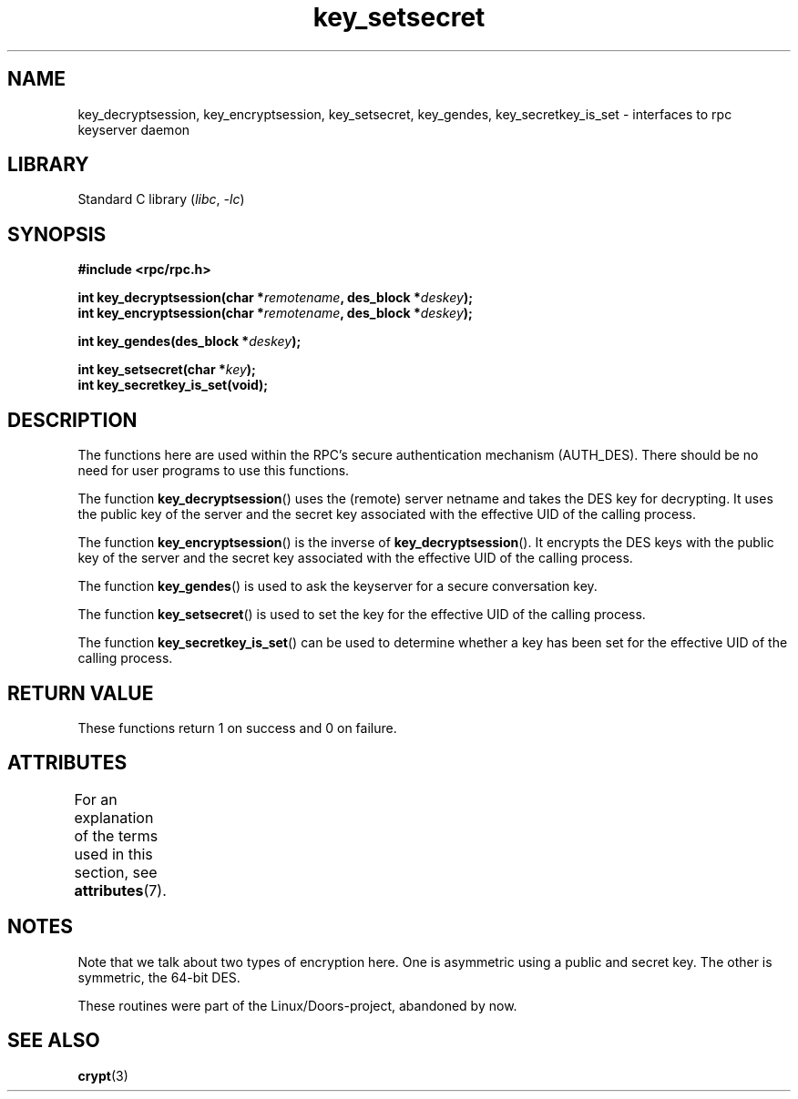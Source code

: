 '\" t
.\"  Copyright 2002 walter harms (walter.harms@informatik.uni-oldenburg.de)
.\"
.\" SPDX-License-Identifier: GPL-1.0-or-later
.\"
.\"  I had no way the check the functions out
.\"  be careful
.TH key_setsecret 3 (date) "Linux man-pages (unreleased)"
.SH NAME
key_decryptsession, key_encryptsession, key_setsecret, key_gendes,
key_secretkey_is_set \- interfaces to rpc keyserver daemon
.SH LIBRARY
Standard C library
.RI ( libc ", " \-lc )
.SH SYNOPSIS
.nf
.B #include <rpc/rpc.h>
.PP
.BI "int key_decryptsession(char *" remotename ", des_block *" deskey );
.BI "int key_encryptsession(char *" remotename ", des_block *" deskey );
.PP
.BI "int key_gendes(des_block *" deskey );
.PP
.BI "int key_setsecret(char *" key );
.B int key_secretkey_is_set(void);
.fi
.SH DESCRIPTION
The functions here are used within the RPC's secure authentication
mechanism (AUTH_DES).
There should be no need for user programs to
use this functions.
.PP
The function
.BR key_decryptsession ()
uses the (remote) server netname and takes the DES key
for decrypting.
It uses the public key of the server and the
secret key associated with the effective UID of the calling process.
.PP
The function
.BR key_encryptsession ()
is the inverse of
.BR key_decryptsession ().
It encrypts the DES keys with the public key of the server and
the secret key associated with the effective UID of the calling process.
.PP
The function
.BR key_gendes ()
is used to ask the keyserver for a secure conversation key.
.PP
The function
.BR key_setsecret ()
is used to set the key for the effective UID of the calling process.
.PP
The function
.BR key_secretkey_is_set ()
can be used to determine whether a key has been
set for the effective UID of the calling process.
.SH RETURN VALUE
These functions return 1 on success and 0 on failure.
.SH ATTRIBUTES
For an explanation of the terms used in this section, see
.BR attributes (7).
.TS
allbox;
lbx lb lb
l l l.
Interface	Attribute	Value
T{
.na
.nh
.BR key_decryptsession (),
.BR key_encryptsession (),
.BR key_gendes (),
.BR key_setsecret (),
.BR key_secretkey_is_set ()
T}	Thread safety	MT-Safe
.TE
.SH NOTES
Note that we talk about two types of encryption here.
One is asymmetric using a public and secret key.
The other is symmetric, the
64-bit DES.
.PP
These routines were part of the Linux/Doors-project, abandoned by now.
.SH SEE ALSO
.BR crypt (3)
